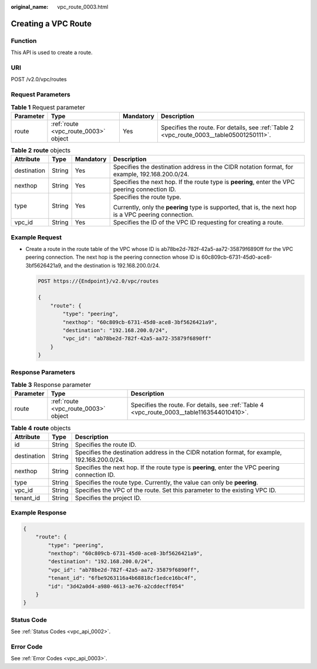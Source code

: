 :original_name: vpc_route_0003.html

.. _vpc_route_0003:

Creating a VPC Route
====================

Function
--------

This API is used to create a route.

URI
---

POST /v2.0/vpc/routes

Request Parameters
------------------

.. table:: **Table 1** Request parameter

   +-----------+--------------------------------------+-----------+------------------------------------------------------------------------------------------+
   | Parameter | Type                                 | Mandatory | Description                                                                              |
   +===========+======================================+===========+==========================================================================================+
   | route     | :ref:`route <vpc_route_0003>` object | Yes       | Specifies the route. For details, see :ref:`Table 2 <vpc_route_0003__table05001250111>`. |
   +-----------+--------------------------------------+-----------+------------------------------------------------------------------------------------------+

.. _vpc_route_0003__table05001250111:

.. table:: **Table 2** **route** objects

   +-----------------+-----------------+-----------------+-------------------------------------------------------------------------------------------------------+
   | Attribute       | Type            | Mandatory       | Description                                                                                           |
   +=================+=================+=================+=======================================================================================================+
   | destination     | String          | Yes             | Specifies the destination address in the CIDR notation format, for example, 192.168.200.0/24.         |
   +-----------------+-----------------+-----------------+-------------------------------------------------------------------------------------------------------+
   | nexthop         | String          | Yes             | Specifies the next hop. If the route type is **peering**, enter the VPC peering connection ID.        |
   +-----------------+-----------------+-----------------+-------------------------------------------------------------------------------------------------------+
   | type            | String          | Yes             | Specifies the route type.                                                                             |
   |                 |                 |                 |                                                                                                       |
   |                 |                 |                 | Currently, only the **peering** type is supported, that is, the next hop is a VPC peering connection. |
   +-----------------+-----------------+-----------------+-------------------------------------------------------------------------------------------------------+
   | vpc_id          | String          | Yes             | Specifies the ID of the VPC ID requesting for creating a route.                                       |
   +-----------------+-----------------+-----------------+-------------------------------------------------------------------------------------------------------+

Example Request
---------------

-  Create a route in the route table of the VPC whose ID is ab78be2d-782f-42a5-aa72-35879f6890ff for the VPC peering connection. The next hop is the peering connection whose ID is 60c809cb-6731-45d0-ace8-3bf5626421a9, and the destination is 192.168.200.0/24.

   .. code-block:: text

      POST https://{Endpoint}/v2.0/vpc/routes

      {
          "route": {
              "type": "peering",
              "nexthop": "60c809cb-6731-45d0-ace8-3bf5626421a9",
              "destination": "192.168.200.0/24",
              "vpc_id": "ab78be2d-782f-42a5-aa72-35879f6890ff"
          }
      }

Response Parameters
-------------------

.. table:: **Table 3** Response parameter

   +-----------+--------------------------------------+--------------------------------------------------------------------------------------------+
   | Parameter | Type                                 | Description                                                                                |
   +===========+======================================+============================================================================================+
   | route     | :ref:`route <vpc_route_0003>` object | Specifies the route. For details, see :ref:`Table 4 <vpc_route_0003__table1163544010410>`. |
   +-----------+--------------------------------------+--------------------------------------------------------------------------------------------+

.. _vpc_route_0003__table1163544010410:

.. table:: **Table 4** **route** objects

   +-------------+--------+------------------------------------------------------------------------------------------------+
   | Attribute   | Type   | Description                                                                                    |
   +=============+========+================================================================================================+
   | id          | String | Specifies the route ID.                                                                        |
   +-------------+--------+------------------------------------------------------------------------------------------------+
   | destination | String | Specifies the destination address in the CIDR notation format, for example, 192.168.200.0/24.  |
   +-------------+--------+------------------------------------------------------------------------------------------------+
   | nexthop     | String | Specifies the next hop. If the route type is **peering**, enter the VPC peering connection ID. |
   +-------------+--------+------------------------------------------------------------------------------------------------+
   | type        | String | Specifies the route type. Currently, the value can only be **peering**.                        |
   +-------------+--------+------------------------------------------------------------------------------------------------+
   | vpc_id      | String | Specifies the VPC of the route. Set this parameter to the existing VPC ID.                     |
   +-------------+--------+------------------------------------------------------------------------------------------------+
   | tenant_id   | String | Specifies the project ID.                                                                      |
   +-------------+--------+------------------------------------------------------------------------------------------------+

Example Response
----------------

.. code-block::

   {
       "route": {
           "type": "peering",
           "nexthop": "60c809cb-6731-45d0-ace8-3bf5626421a9",
           "destination": "192.168.200.0/24",
           "vpc_id": "ab78be2d-782f-42a5-aa72-35879f6890ff",
           "tenant_id": "6fbe9263116a4b68818cf1edce16bc4f",
           "id": "3d42a0d4-a980-4613-ae76-a2cddecff054"
       }
   }

Status Code
-----------

See :ref:`Status Codes <vpc_api_0002>`.

Error Code
----------

See :ref:`Error Codes <vpc_api_0003>`.
